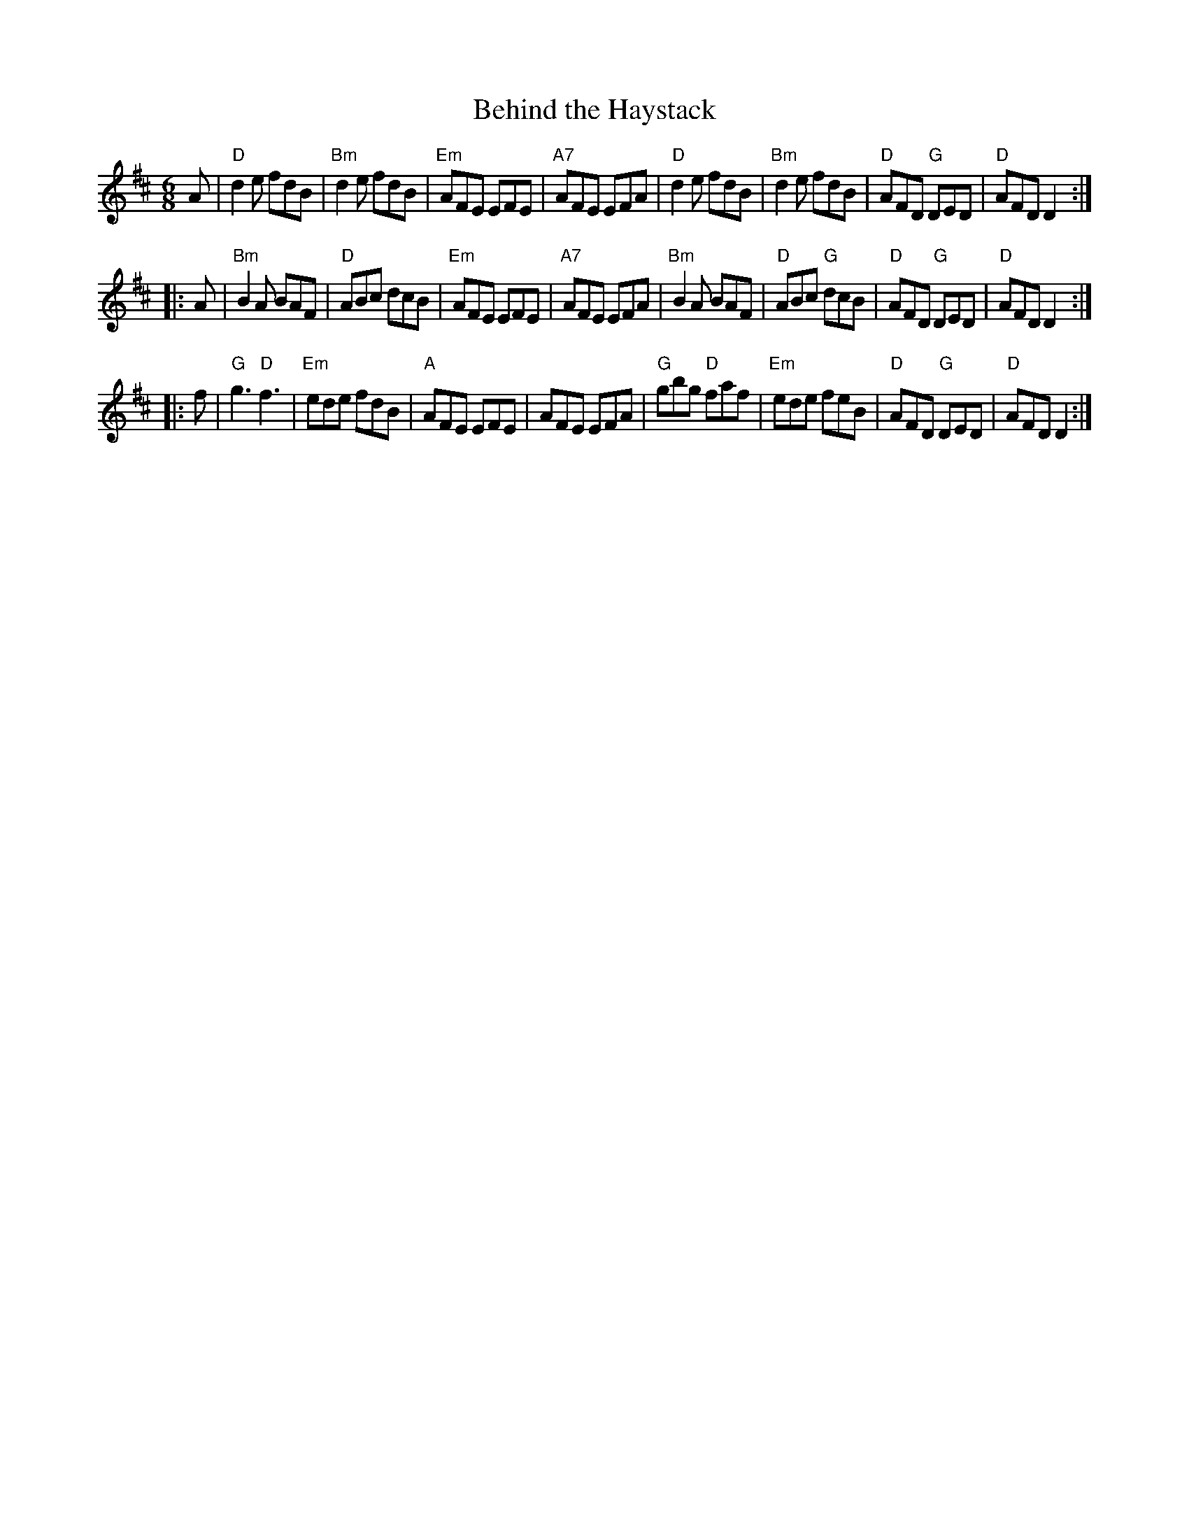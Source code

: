 X: 83
T: Behind the Haystack
R: jig
Z: 2012 John Chambers <jc@trillian.mit.edu>
B: "100 Essential Irish Session Tunes" 1995 Dave Mallinson, ed.
M: 6/8
L: 1/8
K: D
A |\
"D"d2e fdB | "Bm"d2e fdB | "Em"AFE EFE | "A7"AFE EFA |\
"D"d2e fdB | "Bm"d2e fdB | "D"AFD "G"DED | "D"AFD D2 :|
|: A |\
"Bm"B2A BAF | "D"ABc dcB | "Em"AFE EFE | "A7"AFE EFA |\
"Bm"B2A BAF | "D"ABc "G"dcB | "D"AFD "G"DED | "D"AFD D2 :|
|: f |\
"G"g3 "D"f3 | "Em"ede fdB | "A"AFE EFE | AFE EFA |\
"G"gbg "D"faf | "Em"ede feB | "D"AFD "G"DED | "D"AFD D2 :|

